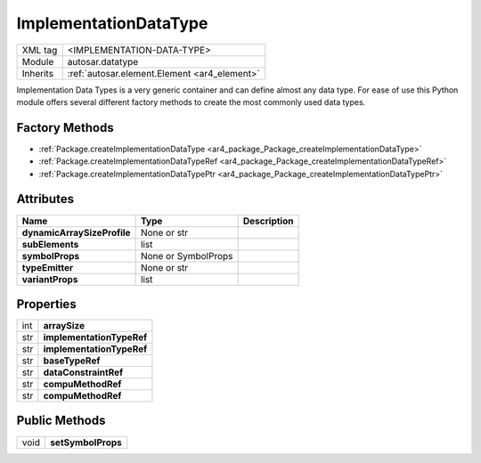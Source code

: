 .. _ar4_datatype_ImplementationDataType:

ImplementationDataType
======================

.. table::
   :align: left

   +--------------------+----------------------------------------------+
   | XML tag            | <IMPLEMENTATION-DATA-TYPE>                   |
   +--------------------+----------------------------------------------+
   | Module             | autosar.datatype                             |
   +--------------------+----------------------------------------------+
   | Inherits           | :ref:`autosar.element.Element <ar4_element>` |
   +--------------------+----------------------------------------------+

Implementation Data Types is a very generic container and can define almost any data type.
For ease of use this Python module offers several different factory methods to create the most
commonly used data types.

Factory Methods
---------------

* :ref:`Package.createImplementationDataType <ar4_package_Package_createImplementationDataType>`
* :ref:`Package.createImplementationDataTypeRef <ar4_package_Package_createImplementationDataTypeRef>`
* :ref:`Package.createImplementationDataTypePtr <ar4_package_Package_createImplementationDataTypePtr>`

Attributes
----------

..  table::
    :align: left

    +-----------------------------+---------------------+-----------------------------+
    | Name                        | Type                | Description                 |
    +=============================+=====================+=============================+
    | **dynamicArraySizeProfile** | None or str         |                             |
    +-----------------------------+---------------------+-----------------------------+
    | **subElements**             | list                |                             |
    +-----------------------------+---------------------+-----------------------------+
    | **symbolProps**             | None or SymbolProps |                             |
    +-----------------------------+---------------------+-----------------------------+
    | **typeEmitter**             | None or str         |                             |
    +-----------------------------+---------------------+-----------------------------+
    | **variantProps**            | list                |                             |
    +-----------------------------+---------------------+-----------------------------+

Properties
----------

.. table::
   :align: left

   +--------------------+-------------------------------------------+
   | int                | **arraySize**                             |
   +--------------------+-------------------------------------------+
   | str                | **implementationTypeRef**                 |
   +--------------------+-------------------------------------------+
   | str                | **implementationTypeRef**                 |
   +--------------------+-------------------------------------------+
   | str                | **baseTypeRef**                           |
   +--------------------+-------------------------------------------+
   | str                | **dataConstraintRef**                     |
   +--------------------+-------------------------------------------+
   | str                | **compuMethodRef**                        |
   +--------------------+-------------------------------------------+
   | str                | **compuMethodRef**                        |
   +--------------------+-------------------------------------------+

Public Methods
--------------

.. table::
   :align: left

   +--------------------+-------------------------------------------+
   | void               | **setSymbolProps**                        |
   +--------------------+-------------------------------------------+
